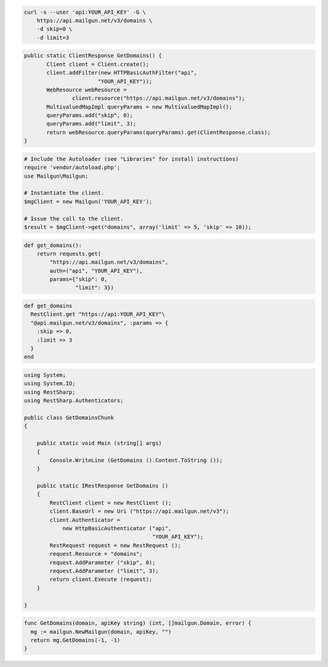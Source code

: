 
.. code-block:: bash

    curl -s --user 'api:YOUR_API_KEY' -G \
	https://api.mailgun.net/v3/domains \
	-d skip=0 \
	-d limit=3

.. code-block:: java

 public static ClientResponse GetDomains() {
 	Client client = Client.create();
 	client.addFilter(new HTTPBasicAuthFilter("api",
 			"YOUR_API_KEY"));
 	WebResource webResource =
 		client.resource("https://api.mailgun.net/v3/domains");
 	MultivaluedMapImpl queryParams = new MultivaluedMapImpl();
 	queryParams.add("skip", 0);
 	queryParams.add("limit", 3);
 	return webResource.queryParams(queryParams).get(ClientResponse.class);
 }

.. code-block:: php

  # Include the Autoloader (see "Libraries" for install instructions)
  require 'vendor/autoload.php';
  use Mailgun\Mailgun;

  # Instantiate the client.
  $mgClient = new Mailgun('YOUR_API_KEY');

  # Issue the call to the client.
  $result = $mgClient->get("domains", array('limit' => 5, 'skip' => 10));

.. code-block:: py

 def get_domains():
     return requests.get(
         "https://api.mailgun.net/v3/domains",
         auth=("api", "YOUR_API_KEY"),
         params={"skip": 0,
                 "limit": 3})

.. code-block:: rb

 def get_domains
   RestClient.get "https://api:YOUR_API_KEY"\
   "@api.mailgun.net/v3/domains", :params => {
     :skip => 0,
     :limit => 3
   }
 end

.. code-block:: csharp

 using System;
 using System.IO;
 using RestSharp;
 using RestSharp.Authenticators;
 
 public class GetDomainsChunk
 {
 
     public static void Main (string[] args)
     {
         Console.WriteLine (GetDomains ().Content.ToString ());
     }
 
     public static IRestResponse GetDomains ()
     {
         RestClient client = new RestClient ();
         client.BaseUrl = new Uri ("https://api.mailgun.net/v3");
         client.Authenticator =
             new HttpBasicAuthenticator ("api",
                                         "YOUR_API_KEY");
         RestRequest request = new RestRequest ();
         request.Resource = "domains";
         request.AddParameter ("skip", 0);
         request.AddParameter ("limit", 3);
         return client.Execute (request);
     }
 
 }

.. code-block:: go

 func GetDomains(domain, apiKey string) (int, []mailgun.Domain, error) {
   mg := mailgun.NewMailgun(domain, apiKey, "")
   return mg.GetDomains(-1, -1)
 }
